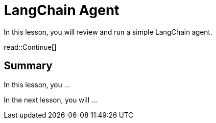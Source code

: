 = LangChain Agent
:type: lesson
:order: 2

In this lesson, you will review and run a simple LangChain agent.


read::Continue[]

[.summary]
== Summary

In this lesson, you ...

In the next lesson, you will ...
